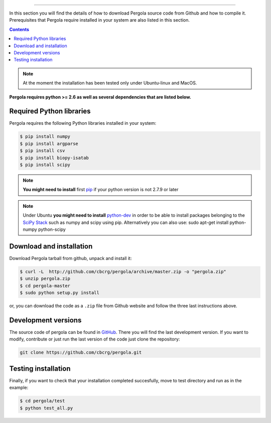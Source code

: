 
.. \_Installation\_from\_Github:
================================



In this section you will find the details of how to download Pergola source code 
from Github and how to compile it. Prerequisites that Pergola require installed in 
your system are also listed in this section.

.. contents::

.. note::

    At the moment the installation has been tested only under Ubuntu-linux and MacOS.
    

**Pergola requires python >= 2.6 as well as several dependencies that are
listed below.**


Required Python libraries
**************************

Pergola requires the following Python libraries installed in your system:

.. code-block:: bash

  $ pip install numpy
  $ pip install argparse
  $ pip install csv
  $ pip install biopy-isatab
  $ pip install scipy


.. note:: **You might need to install** first `pip`_  if your python version is not 2.7.9 or later

.. _pip: https://pip.pypa.io/en/latest/installing.html

.. note:: Under Ubuntu **you might need to install** `python-dev`_  in order to be able to install packages belonging
			to the `SciPy Stack`_ such as numpy and scipy using pip.  Alternatively you can also use:
			sudo apt-get install python-numpy python-scipy

.. _python-dev:  http://packages.ubuntu.com/precise/python-dev
.. _SciPy Stack: http://www.scipy.org/install.html


Download and installation
**************************

Download Pergola tarball from github, unpack and install it:

.. code-block:: bash
  
  $ curl -L  http://github.com/cbcrg/pergola/archive/master.zip -o "pergola.zip"
  $ unzip pergola.zip
  $ cd pergola-master
  $ sudo python setup.py install

or, you can download the code as a ``.zip`` file from Github website and follow the three last instructions above.

.. image:: images/github_zip_red.png

Development versions
**********************

The source code of pergola can be found in `GitHub`_. There you will find the last 
development version. If you want to modify, contribute or just run the last version 
of the code just clone the repository:

.. _GitHub: https://github.com/cbcrg/pergola

.. code-block:: bash
  
  git clone https://github.com/cbcrg/pergola.git


Testing installation
**********************

Finally, if you want to check that your installation completed succesfully, move to test directory and run as in the example:

.. code-block:: bash
  
  $ cd pergola/test
  $ python test_all.py